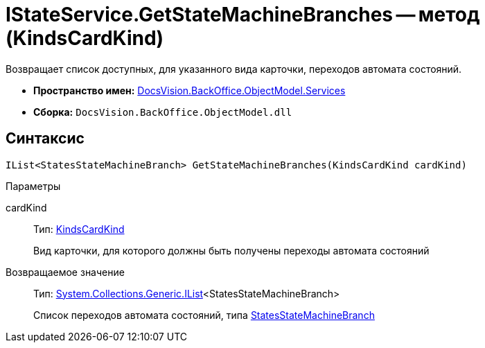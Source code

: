 = IStateService.GetStateMachineBranches -- метод (KindsCardKind)

Возвращает список доступных, для указанного вида карточки, переходов автомата состояний.

* *Пространство имен:* xref:api/DocsVision/BackOffice/ObjectModel/Services/Services_NS.adoc[DocsVision.BackOffice.ObjectModel.Services]
* *Сборка:* `DocsVision.BackOffice.ObjectModel.dll`

== Синтаксис

[source,csharp]
----
IList<StatesStateMachineBranch> GetStateMachineBranches(KindsCardKind cardKind)
----

Параметры

cardKind::
Тип: xref:api/DocsVision/BackOffice/ObjectModel/KindsCardKind_CL.adoc[KindsCardKind]
+
Вид карточки, для которого должны быть получены переходы автомата состояний

Возвращаемое значение::
Тип: http://msdn.microsoft.com/ru-ru/library/5y536ey6.aspx[System.Collections.Generic.IList]<StatesStateMachineBranch>
+
Список переходов автомата состояний, типа xref:api/DocsVision/BackOffice/ObjectModel/StatesStateMachineBranch_CL.adoc[StatesStateMachineBranch]
